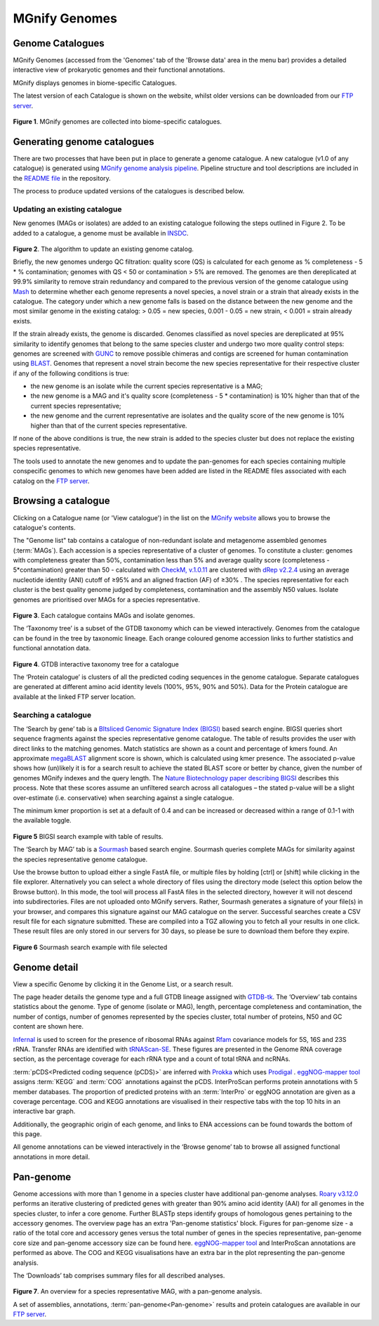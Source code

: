 .. _genome-viewer:


MGnify Genomes
^^^^^^^^^^^^^^^
-----------------
Genome Catalogues
-----------------

MGnify Genomes (accessed from the 'Genomes' tab of the 'Browse data' area in the menu bar)
provides a detailed interactive view of prokaryotic genomes and their functional annotations.

MGnify displays genomes in biome-specific Catalogues.

The latest version of each Catalogue is shown on the website,
whilst older versions can be downloaded from our `FTP server <http://ftp.ebi.ac.uk/pub/databases/metagenomics/mgnify_genomes/>`_.

.. figure:: images/genomes-genome-catalogues-list-v2.png
  :width: 100%

**Figure 1**. MGnify genomes are collected into biome-specific catalogues.

----------------------------
Generating genome catalogues
----------------------------

There are two processes that have been put in place to generate a genome catalogue. A new catalogue (v1.0 of any
catalogue) is generated using `MGnify genome analysis pipeline <https://github.com/EBI-Metagenomics/genomes-pipeline>`_.
Pipeline structure and tool descriptions are included in the
`README file <https://github.com/EBI-Metagenomics/genomes-pipeline/blob/master/README.md>`_ in the repository.

The process to produce updated versions of the catalogues is described below.

Updating an existing catalogue
------------------------------

New genomes (MAGs or isolates) are added to an existing catalogue following the steps outlined in Figure 2. To be added
to a catalogue, a genome must be available in `INSDC <https://www.insdc.org/>`_.

.. figure:: images/update_pipeline.png
  :width: 100 %

**Figure 2**. The algorithm to update an existing genome catalog.


Briefly, the new genomes undergo QC filtration: quality score (QS) is calculated for each genome as
% completeness - 5 * % contamination; genomes with QS < 50 or contamination > 5% are removed. The genomes are then
dereplicated at 99.9% similarity to remove strain redundancy and compared to the previous version of the genome
catalogue using `Mash <https://github.com/marbl/Mash>`_ to determine whether each genome represents a novel species,
a novel strain or a strain that already exists in the catalogue. The category under which a new genome falls is based on
the distance between the new genome and the most similar genome in the existing catalog: > 0.05 = new species,
0.001 - 0.05 = new strain, < 0.001 = strain already exists.

If the strain already exists, the genome is discarded. Genomes classified as novel species are dereplicated at 95%
similarity to identify genomes that belong to the same species cluster and undergo two more quality control steps:
genomes are screened with `GUNC <https://github.com/grp-bork/gunc>`_ to remove possible chimeras and contigs are screened
for human contamination using `BLAST <https://blast.ncbi.nlm.nih.gov/Blast.cgi>`_. Genomes that represent a novel
strain become the new species representative for their respective cluster if any of the following conditions is true:

- the new genome is an isolate while the current species representative is a MAG;
- the new genome is a MAG and it's quality score (completeness - 5 * contamination) is 10% higher than that of the current species representative;
- the new genome and the current representative are isolates and the quality score of the new genome is 10% higher than that of the current species representative.

If none of the above conditions is true, the new strain is added to the species cluster but does not replace the existing
species representative.

The tools used to annotate the new genomes and to update the pan-genomes for each species containing multiple conspecific
genomes to which new genomes have been added are listed in the README files associated with each catalog on the
`FTP server <http://ftp.ebi.ac.uk/pub/databases/metagenomics/mgnify_genomes/>`_.

--------------------
Browsing a catalogue
--------------------
Clicking on a Catalogue name (or 'View catalogue') in the list on the `MGnify website <https://www.ebi.ac.uk/metagenomics/browse#genomes>`_ allows you to browse the
catalogue's contents.

The "Genome list" tab contains a catalogue of non-redundant isolate and metagenome assembled genomes (:term:`MAGs`).
Each accession is a species representative of a cluster of genomes.
To constitute a cluster: genomes with completeness greater than 50%, contamination less than 5% and average quality score (completeness - 5*contamination) greater than 50 - calculated with `CheckM, v.1.0.11 <https://genome.cshlp.org/content/25/7/1043?ijkey=a446ec2b6e540d598d39c9253e0fdfbdab52b2f4&keytype2=tf_ipsecsha>`_ are clustered with `dRep v2.2.4 <https://www.nature.com/articles/ismej2017126>`_ using an average nucleotide identity (ANI) cutoff of  ≥95% and an aligned fraction (AF) of ≥30% .
The species representative for each cluster is the best quality genome judged by completeness, contamination and the assembly N50 values.
Isolate genomes are prioritised over MAGs for a species representative.

.. figure:: images/genomes-catalogue-genomes-list-v1.png
  :width: 100 %

**Figure 3**. Each catalogue contains MAGs and isolate genomes.

The ‘Taxonomy tree’ is a subset of the GTDB taxonomy which can be viewed interactively.
Genomes from the catalogue can be found in the tree by taxonomic lineage.
Each orange coloured genome accession links to further statistics and functional annotation data.

.. figure:: images/genomes-taxonomy-tree-v5.png
  :scale: 50 %

**Figure 4**. GTDB interactive taxonomy tree for a catalogue

The ‘Protein catalogue’ is clusters of all the predicted coding sequences in the genome catalogue.
Separate catalogues are generated at different amino acid identity levels (100%, 95%, 90% and 50%).
Data for the Protein catalogue are available at the linked FTP server location.

Searching a catalogue
---------------------

The ‘Search by gene’ tab is a `BItsliced Genomic Signature Index (BIGSI)  <https://www.nature.com/articles/s41587-018-0010-1>`_ based search engine.
BIGSI queries short sequence fragments against the species representative genome catalogue.
The table of results provides the user with direct links to the matching genomes.
Match statistics are shown as a count and percentage of kmers found.
An approximate `megaBLAST <https://blast.ncbi.nlm.nih.gov/>`_ alignment score is shown, which is calculated using kmer presence.
The associated p-value shows how (un)likely it is for a search result to achieve the stated BLAST score or better by chance, given the number of genomes MGnify indexes and the query length.
The `Nature Biotechnology paper describing BIGSI <https://www.nature.com/articles/s41587-018-0010-1#Sec9>`_ describes this process.
Note that these scores assume an unfiltered search across all catalogues – the stated p-value will be a slight over-estimate (i.e. conservative) when searching against a single catalogue.

The minimum kmer proportion is set at a default of 0.4 and can be increased or decreased within a range of 0.1-1 with the available toggle.

.. figure:: images/genomes-bigsi-v6.png
  :width: 100 %

**Figure 5** BIGSI search example with table of results.

The ‘Search by MAG’ tab is a `Sourmash <https://sourmash.readthedocs.io/en/latest/>`_ based search engine.
Sourmash queries complete MAGs for similarity against the species representative genome catalogue.

Use the browse button to upload either a single FastA file, or multiple files by holding [ctrl] or [shift] while clicking in the file explorer.
Alternatively you can select a whole directory of files using the directory mode (select this option below the Browse button).
In this mode, the tool will process all FastA files in the selected directory, however it will not descend into subdirectories.
Files are not uploaded onto MGnify servers.
Rather, Sourmash generates a signature of your file(s) in your browser, and compares this signature against our MAG catalogue on the server.
Successful searches create a CSV result file for each signature submitted.
These are compiled into a TGZ allowing you to fetch all your results in one click.
These result files are only stored in our servers for 30 days, so please be sure to download them before they expire.

.. figure:: images/genomes-sourmash-v1.png
  :width: 100 %

**Figure 6** Sourmash search example with file selected

--------------
Genome detail
--------------

View a specific Genome by clicking it in the Genome List, or a search result.

The page header details the genome type and a full GTDB lineage assigned with `GTDB-tk <https://academic.oup.com/bioinformatics/advance-article/doi/10.1093/bioinformatics/btz848/5626182>`_. The ‘Overview’ tab contains statistics about the genome. Type of genome (isolate or MAG), length, percentage completeness and contamination, the number of contigs, number of genomes represented by the species cluster, total number of proteins, N50 and GC content are shown here.

`Infernal <http://europepmc.org/abstract/MED/24008419>`_ is used to screen for the presence of ribosomal RNAs against `Rfam <http://europepmc.org/articles/PMC4383904>`_ covariance models for 5S, 16S and 23S rRNA. Transfer RNAs are identified with `tRNAScan-SE <https://academic.oup.com/nar/article/25/5/955/5133591>`_. These figures are presented in the Genome RNA
coverage section, as the percentage coverage for each rRNA type and a count of total tRNA and ncRNAs.

:term:`pCDS<Predicted coding sequence (pCDS)>` are inferred with `Prokka <https://academic.oup.com/bioinformatics/article/30/14/2068/2390517>`_ which uses `Prodigal <https://bmcbioinformatics.biomedcentral.com/articles/10.1186/1471-2105-11-119>`_ . `eggNOG-mapper tool <https://www.biorxiv.org/content/10.1101/076331v1.full>`_ assigns :term:`KEGG` and :term:`COG` annotations against the pCDS. InterProScan performs protein annotations with 5 member databases. The proportion of predicted proteins with an :term:`InterPro` or eggNOG annotation are given as a coverage percentage. COG and KEGG annotations are visualised in their respective tabs with the top 10 hits in an interactive bar graph.

Additionally, the geographic origin of each genome, and links to ENA accessions can be found towards the bottom of this page.

All genome annotations can be viewed interactively in the ‘Browse genome’ tab to browse all assigned functional annotations in more detail.

------------------
Pan-genome
------------------

Genome accessions with more than 1 genome in a species cluster have additional pan-genome analyses. `Roary v3.12.0 <https://academic.oup.com/bioinformatics/article/31/22/3691/240757>`_ performs an iterative clustering of predicted genes with greater than 90% amino acid identity (AAI) for all genomes in the species cluster, to infer a core genome. Further BLASTp steps identify groups of homologous genes pertaining to the accessory genomes. The overview page has an extra 'Pan-genome statistics' block. Figures for pan-genome size - a ratio of the total core and accessory genes versus the total number of genes in the species representative, pan-genome core size and pan-genome accessory size can be found here. `eggNOG-mapper tool <https://www.biorxiv.org/content/10.1101/076331v1.full>`_  and InterProScan annotations are performed as above. The COG and KEGG visualisations have an extra bar in the plot representing the pan-genome analysis.

The ‘Downloads’ tab comprises summary files for all described analyses.

.. figure:: images//genomes-overview-v5.png
  :scale: 50 %

**Figure 7**. An overview for a species representative MAG, with a pan-genome analysis.


A set of assemblies, annotations, :term:`pan-genome<Pan-genome>` results and protein catalogues are available in our `FTP server <http://ftp.ebi.ac.uk/pub/databases/metagenomics/mgnify_genomes/>`_.
